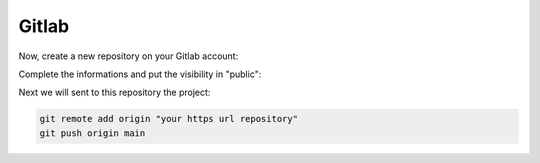======
Gitlab
======

Now, create a new repository on your Gitlab account:

.. image:: img/gitlab-repo.png

.. image:: img/create-repo.png

Complete the informations and put the visibility in "public":

.. image:: img/settings-repo.png

Next we will sent to this repository the project:

.. code::

    git remote add origin "your https url repository"
    git push origin main